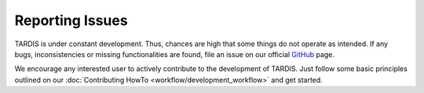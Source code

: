 ****************
Reporting Issues
****************

TARDIS is under constant development. Thus, chances are high that some things
do not operate as intended. If any bugs, inconsistencies or missing
functionalities are found, file an issue on our official `GitHub
<https://github.com/tardis-sn/tardis>`_ page.

We encourage any interested user to actively contribute to the development of
TARDIS. Just follow some basic principles outlined on our :doc:`Contributing
HowTo <workflow/development_workflow>` and get started.
